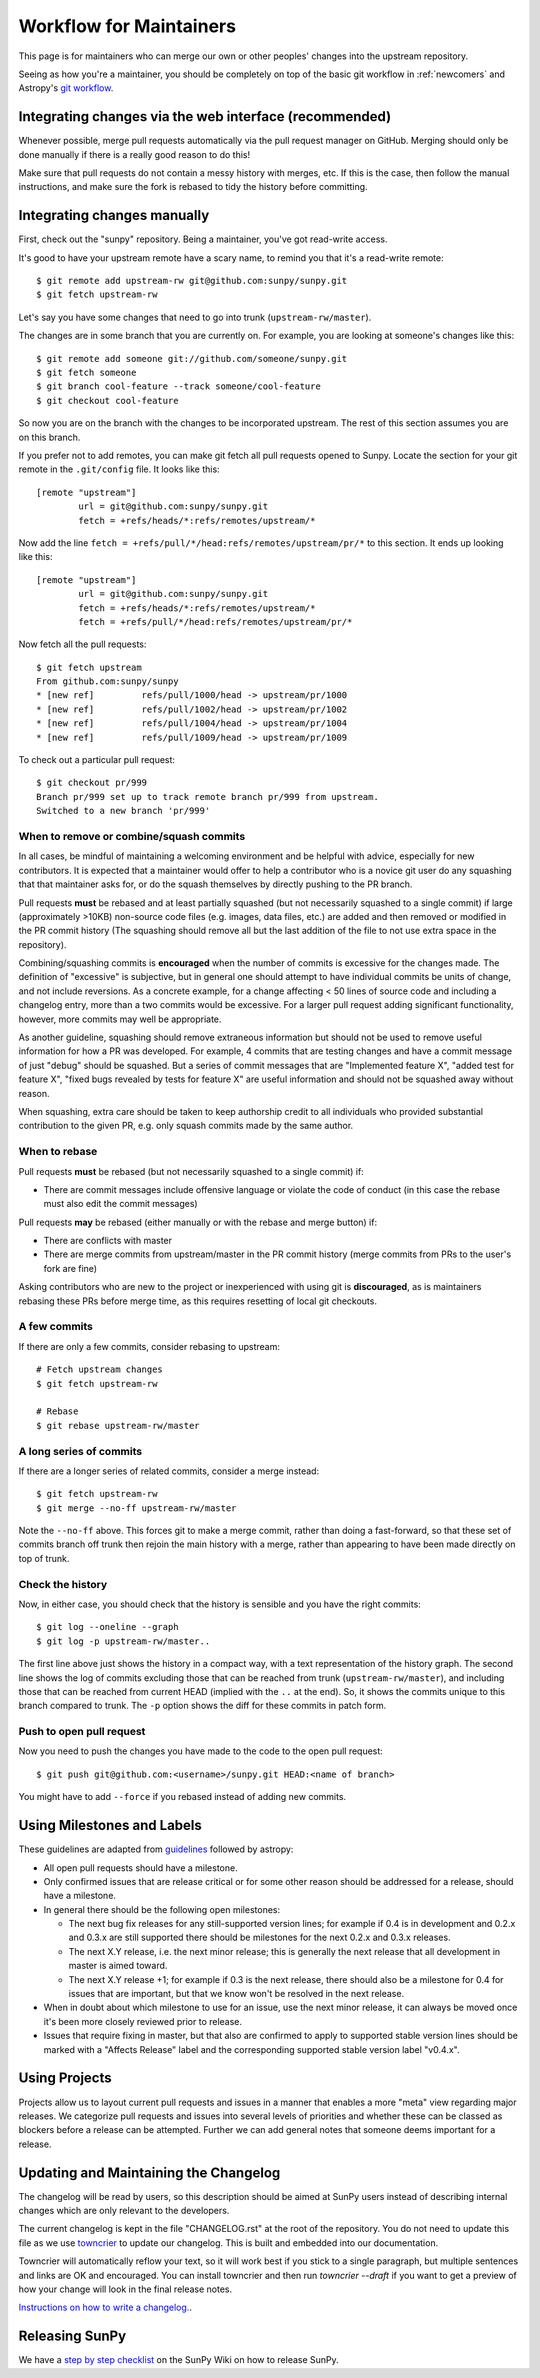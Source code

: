 .. _maintainer-workflow:

************************
Workflow for Maintainers
************************

This page is for maintainers who can merge our own or other peoples' changes into the upstream repository.

Seeing as how you're a maintainer, you should be completely on top of the basic git workflow in :ref:`newcomers` and Astropy's `git workflow`_.

.. _git workflow: https://docs.astropy.org/en/stable/development/workflow/development_workflow.html#development-workflow

Integrating changes via the web interface (recommended)
=======================================================

Whenever possible, merge pull requests automatically via the pull request manager on GitHub.
Merging should only be done manually if there is a really good reason to do this!

Make sure that pull requests do not contain a messy history with merges, etc.
If this is the case, then follow the manual instructions, and make sure the fork is rebased to tidy the history before committing.

Integrating changes manually
============================

First, check out the "sunpy" repository.
Being a maintainer, you've got read-write access.

It's good to have your upstream remote have a scary name, to remind you that it's a read-write remote::

    $ git remote add upstream-rw git@github.com:sunpy/sunpy.git
    $ git fetch upstream-rw

Let's say you have some changes that need to go into trunk (``upstream-rw/master``).

The changes are in some branch that you are currently on.
For example, you are looking at someone's changes like this::

    $ git remote add someone git://github.com/someone/sunpy.git
    $ git fetch someone
    $ git branch cool-feature --track someone/cool-feature
    $ git checkout cool-feature

So now you are on the branch with the changes to be incorporated upstream.
The rest of this section assumes you are on this branch.

If you prefer not to add remotes, you can make git fetch all pull requests opened to Sunpy.
Locate the section for your git remote in the ``.git/config`` file.
It looks like this::

    [remote "upstream"]
            url = git@github.com:sunpy/sunpy.git
            fetch = +refs/heads/*:refs/remotes/upstream/*

Now add the line ``fetch = +refs/pull/*/head:refs/remotes/upstream/pr/*`` to this section.
It ends up looking like this::

    [remote "upstream"]
            url = git@github.com:sunpy/sunpy.git
            fetch = +refs/heads/*:refs/remotes/upstream/*
            fetch = +refs/pull/*/head:refs/remotes/upstream/pr/*

Now fetch all the pull requests::

    $ git fetch upstream
    From github.com:sunpy/sunpy
    * [new ref]         refs/pull/1000/head -> upstream/pr/1000
    * [new ref]         refs/pull/1002/head -> upstream/pr/1002
    * [new ref]         refs/pull/1004/head -> upstream/pr/1004
    * [new ref]         refs/pull/1009/head -> upstream/pr/1009

To check out a particular pull request::

    $ git checkout pr/999
    Branch pr/999 set up to track remote branch pr/999 from upstream.
    Switched to a new branch 'pr/999'

When to remove or combine/squash commits
----------------------------------------

In all cases, be mindful of maintaining a welcoming environment and be helpful with advice, especially for new contributors.
It is expected that a maintainer would offer to help a contributor who is a novice git user do any squashing that that maintainer asks for, or do the squash themselves by directly pushing to the PR branch.

Pull requests **must** be rebased and at least partially squashed (but not necessarily squashed to a single commit) if large (approximately >10KB) non-source code files (e.g. images, data files, etc.) are added and then removed or modified in the PR commit history (The squashing should remove all but the last addition of the file to not use extra space in the repository).

Combining/squashing commits is **encouraged** when the number of commits is excessive for the changes made.
The definition of "excessive" is subjective, but in general one should attempt to have individual commits be units of change, and not include reversions.
As a concrete example, for a change affecting < 50 lines of source code and including a changelog entry, more than a two commits would be excessive.
For a larger pull request adding significant functionality, however, more commits may well be appropriate.

As another guideline, squashing should remove extraneous information but should not be used to remove useful information for how a PR was developed.
For example, 4 commits that are testing changes and have a commit message of just "debug" should be squashed.
But a series of commit messages that are "Implemented feature X", "added test for feature X", "fixed bugs revealed by tests for feature X" are useful information and should not be squashed away without reason.

When squashing, extra care should be taken to keep authorship credit to all individuals who provided substantial contribution to the given PR, e.g. only squash commits made by the same author.

When to rebase
--------------

Pull requests **must** be rebased (but not necessarily squashed to a single commit) if:

* There are commit messages include offensive language or violate the code of conduct (in this case the rebase must also edit the commit messages)

Pull requests **may** be rebased (either manually or with the rebase and merge button) if:

* There are conflicts with master
* There are merge commits from upstream/master in the PR commit history (merge commits from PRs to the user's fork are fine)

Asking contributors who are new to the project or inexperienced with using git is **discouraged**, as is maintainers rebasing these PRs before merge time, as this requires resetting of local git checkouts.


A few commits
-------------

If there are only a few commits, consider rebasing to upstream::

    # Fetch upstream changes
    $ git fetch upstream-rw

    # Rebase
    $ git rebase upstream-rw/master

A long series of commits
------------------------

If there are a longer series of related commits, consider a merge instead::

    $ git fetch upstream-rw
    $ git merge --no-ff upstream-rw/master

Note the ``--no-ff`` above.
This forces git to make a merge commit, rather than doing a fast-forward, so that these set of commits branch off trunk then rejoin the main history with a merge, rather than appearing to have been made directly on top of trunk.

Check the history
-----------------

Now, in either case, you should check that the history is sensible and you have the right commits::

    $ git log --oneline --graph
    $ git log -p upstream-rw/master..

The first line above just shows the history in a compact way, with a text representation of the history graph.
The second line shows the log of commits excluding those that can be reached from trunk (``upstream-rw/master``), and including those that can be reached from current HEAD (implied with the ``..`` at the end).
So, it shows the commits unique to this branch compared to trunk.
The ``-p`` option shows the diff for these commits in patch form.

Push to open pull request
-------------------------

Now you need to push the changes you have made to the code to the open pull request::

    $ git push git@github.com:<username>/sunpy.git HEAD:<name of branch>

You might have to add ``--force`` if you rebased instead of adding new commits.

Using Milestones and Labels
===========================

These guidelines are adapted from `guidelines`_ followed by astropy:

* All open pull requests should have a milestone.

* Only confirmed issues that are release critical or for some other reason should be addressed for a release, should have a milestone.

* In general there should be the following open milestones:

  * The next bug fix releases for any still-supported version lines; for example if 0.4 is in development and 0.2.x and 0.3.x are still supported there should be milestones for the next 0.2.x and 0.3.x releases.

  * The next X.Y release, i.e. the next minor release; this is generally the next release that all development in master is aimed toward.

  * The next X.Y release +1; for example if 0.3 is the next release, there should also be a milestone for 0.4 for issues that are important, but that we know won't be resolved in the next release.

* When in doubt about which milestone to use for an issue, use the next minor release, it can always be moved once it's been more closely reviewed prior to release.

* Issues that require fixing in master, but that also are confirmed to apply to supported stable version lines should be marked with a "Affects Release" label and the corresponding supported stable version label "v0.4.x".

.. _guidelines: :https://docs.astropy.org/en/stable/development/workflow/maintainer_workflow.html#using-milestones-and-labels

Using Projects
==============

Projects allow us to layout current pull requests and issues in a manner that enables a more "meta" view regarding major releases.
We categorize pull requests and issues into several levels of priorities and whether these can be classed as blockers before a release can be attempted.
Further we can add general notes that someone deems important for a release.

Updating and Maintaining the Changelog
======================================

The changelog will be read by users, so this description should be aimed at SunPy users instead of describing internal changes which are only relevant to the developers.

The current changelog is kept in the file "CHANGELOG.rst" at the root of the repository.
You do not need to update this file as we use `towncrier`_ to update our changelog.
This is built and embedded into our documentation.

Towncrier will automatically reflow your text, so it will work best if you stick to a single paragraph, but multiple sentences and links are OK and encouraged.
You can install towncrier and then run `towncrier --draft` if you want to get a preview of how your change will look in the final release notes.

`Instructions on how to write a changelog. <https://github.com/sunpy/sunpy/blob/master/changelog/README.rst>`__.

.. _towncrier: https://pypi.org/project/towncrier/

Releasing SunPy
===============

We have a `step by step checklist`_ on the SunPy Wiki on how to release SunPy.

.. _step by step checklist: https://github.com/sunpy/sunpy/wiki/Home%3A-Release-Checklist
